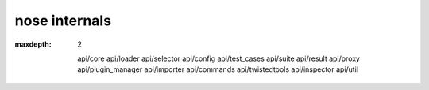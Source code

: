nose internals
==============

.. toctree ::
:maxdepth: 2

   api/core
   api/loader
   api/selector
   api/config
   api/test_cases
   api/suite
   api/result
   api/proxy
   api/plugin_manager   
   api/importer
   api/commands
   api/twistedtools
   api/inspector
   api/util
